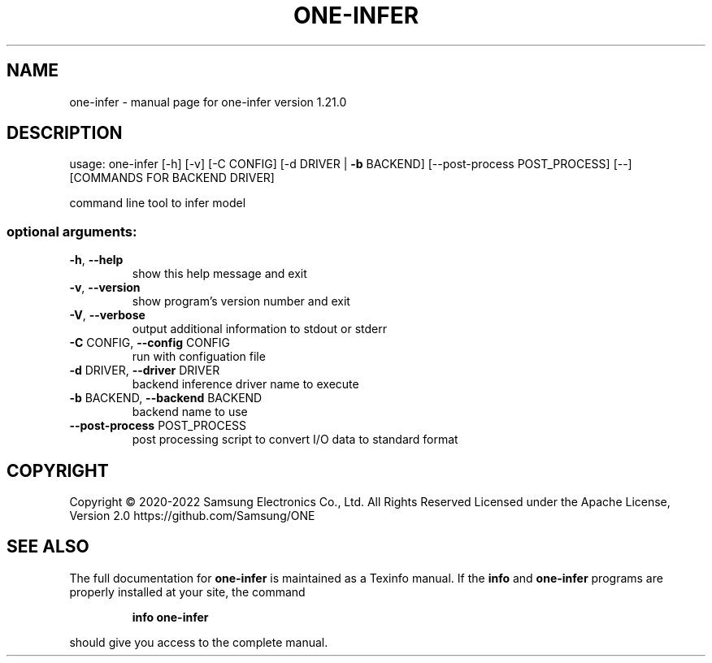 .TH ONE-INFER "1" "July 2022" "one-infer version 1.21.0" "User Commands"
.SH NAME
one-infer \- manual page for one-infer version 1.21.0
.SH DESCRIPTION
usage: one\-infer [\-h] [\-v] [\-C CONFIG] [\-d DRIVER | \fB\-b\fR BACKEND] [\-\-post\-process POST_PROCESS] [\-\-] [COMMANDS FOR BACKEND DRIVER]
.PP
command line tool to infer model
.SS "optional arguments:"
.TP
\fB\-h\fR, \fB\-\-help\fR
show this help message and exit
.TP
\fB\-v\fR, \fB\-\-version\fR
show program's version number and exit
.TP
\fB\-V\fR, \fB\-\-verbose\fR
output additional information to stdout or stderr
.TP
\fB\-C\fR CONFIG, \fB\-\-config\fR CONFIG
run with configuation file
.TP
\fB\-d\fR DRIVER, \fB\-\-driver\fR DRIVER
backend inference driver name to execute
.TP
\fB\-b\fR BACKEND, \fB\-\-backend\fR BACKEND
backend name to use
.TP
\fB\-\-post\-process\fR POST_PROCESS
post processing script to convert I/O data to standard
format
.SH COPYRIGHT
Copyright \(co 2020\-2022 Samsung Electronics Co., Ltd. All Rights Reserved
Licensed under the Apache License, Version 2.0
https://github.com/Samsung/ONE
.SH "SEE ALSO"
The full documentation for
.B one-infer
is maintained as a Texinfo manual.  If the
.B info
and
.B one-infer
programs are properly installed at your site, the command
.IP
.B info one-infer
.PP
should give you access to the complete manual.
